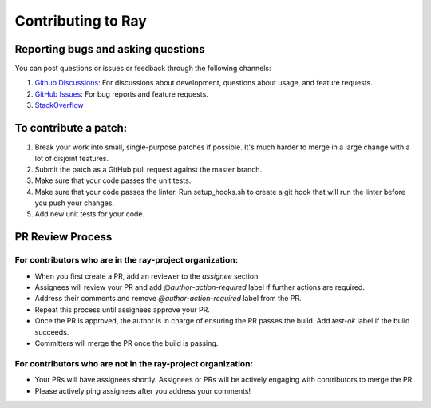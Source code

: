Contributing to Ray
===================

Reporting bugs and asking questions
-----------------------------------

You can post questions or issues or feedback through the following channels:

1. `Github Discussions`_: For discussions about development, questions about usage, and feature requests.
2. `GitHub Issues`_: For bug reports and feature requests.
3. `StackOverflow`_

To contribute a patch:
----------------------

1. Break your work into small, single-purpose patches if possible. It's much
   harder to merge in a large change with a lot of disjoint features.
2. Submit the patch as a GitHub pull request against the master branch.
3. Make sure that your code passes the unit tests.
4. Make sure that your code passes the linter. Run setup_hooks.sh to create
   a git hook that will run the linter before you push your changes.
5. Add new unit tests for your code.

.. _`Github Discussions`: https://github.com/ray-project/ray/discussions
.. _`GitHub Issues`: https://github.com/ray-project/ray/issues
.. _`StackOverflow`: https://stackoverflow.com/questions/tagged/ray

PR Review Process
-----------------

For contributors who are in the ray-project organization:
~~~~~~~~~~~~~~~~~~~~~~~~~~~~~~~~~~~~~~~~~~~~~~~~~~~~~~~~~

- When you first create a PR, add an reviewer to the `assignee` section.
- Assignees will review your PR and add `@author-action-required` label if further actions are required.
- Address their comments and remove `@author-action-required` label from the PR.
- Repeat this process until assignees approve your PR.
- Once the PR is approved, the author is in charge of ensuring the PR passes the build. Add `test-ok` label if the build succeeds.
- Committers will merge the PR once the build is passing.

For contributors who are not in the ray-project organization:
~~~~~~~~~~~~~~~~~~~~~~~~~~~~~~~~~~~~~~~~~~~~~~~~~~~~~~~~~~~~~

- Your PRs will have assignees shortly. Assignees or PRs will be actively engaging with contributors to merge the PR.
- Please actively ping assignees after you address your comments!
